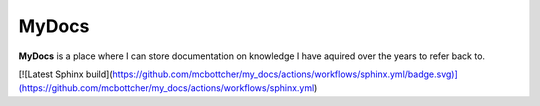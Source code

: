 MyDocs
======

**MyDocs** is a place where I can store documentation on knowledge I have aquired over the years to refer back to.

[![Latest Sphinx build](https://github.com/mcbottcher/my_docs/actions/workflows/sphinx.yml/badge.svg)](https://github.com/mcbottcher/my_docs/actions/workflows/sphinx.yml)